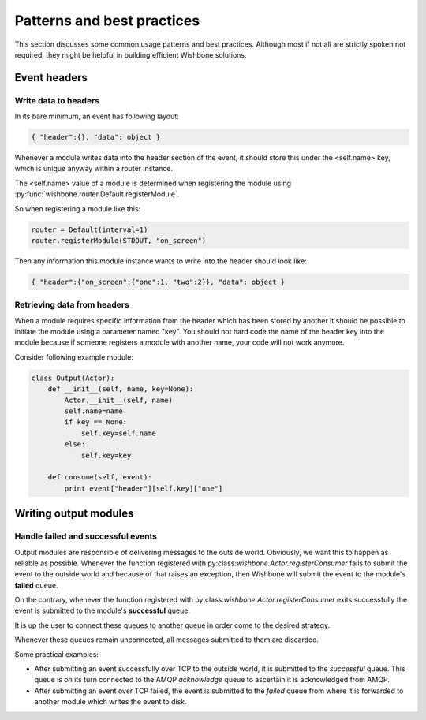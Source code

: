 ============================
Patterns and best practices
============================

This section discusses some common usage patterns and best practices. Although
most if not all are strictly spoken not required, they might be helpful in
building efficient Wishbone solutions.

Event headers
-------------

Write data to headers
~~~~~~~~~~~~~~~~~~~~~

In its bare minimum, an event has following layout:

.. code-block:: python

    { "header":{}, "data": object }

Whenever a module writes data into the header section of the event, it should
store this under the <self.name> key, which is unique anyway within a router
instance.

The <self.name> value of a module is determined when registering the module
using :py:func:`wishbone.router.Default.registerModule`.

So when registering a module like this:

.. code-block:: python

    router = Default(interval=1)
    router.registerModule(STDOUT, "on_screen")

Then any information this module instance wants to write into the header
should look like:

.. code-block:: python

    { "header":{"on_screen":{"one":1, "two":2}}, "data": object }


Retrieving data from headers
~~~~~~~~~~~~~~~~~~~~~~~~~~~~

When a module requires specific information from the header which has been
stored by another it should be possible to initiate the module using a
parameter named "key".  You should not hard code the name of the header key
into the module because if someone registers a module with another name, your
code will not work anymore.

Consider following example module:

.. code-block:: python

    class Output(Actor):
        def __init__(self, name, key=None):
            Actor.__init__(self, name)
            self.name=name
            if key == None:
                self.key=self.name
            else:
                self.key=key

        def consume(self, event):
            print event["header"][self.key]["one"]


Writing output modules
----------------------

Handle failed and successful events
~~~~~~~~~~~~~~~~~~~~~~~~~~~~~~~~~~~

Output modules are responsible of delivering messages to the outside world.
Obviously, we want this to happen as reliable as possible. Whenever the
function registered with py:class:`wishbone.Actor.registerConsumer` fails to
submit the event to the outside world and because of that raises an exception,
then Wishbone will submit the event to the module's **failed** queue.

On the contrary, whenever the function registered with
py:class:`wishbone.Actor.registerConsumer` exits successfully the event is
submitted to the module's **successful** queue.

It is up the user to connect these queues to another queue in order come to
the desired strategy.

Whenever these queues remain unconnected, all messages submitted to them are
discarded.

Some practical examples:

- After submitting an event successfully over TCP to the outside world, it is
  submitted to the `successful` queue.  This queue is on its turn connected to
  the AMQP `acknowledge` queue to ascertain it is acknowledged from AMQP.

- After submitting an event over TCP failed, the event is submitted to the
  `failed` queue from where it is forwarded to another module which writes the
  event to disk.

